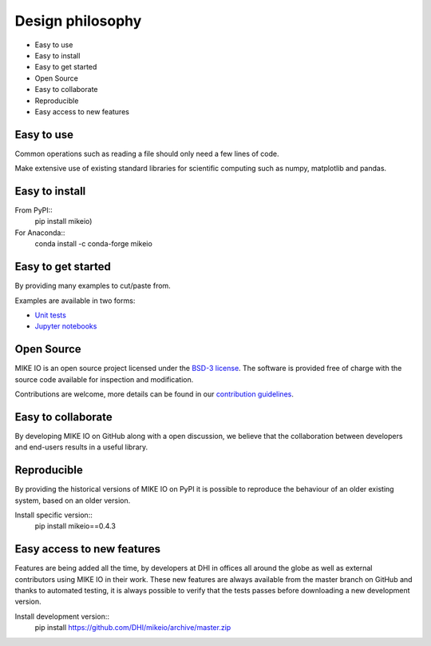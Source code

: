 .. _design:

Design philosophy
=================

* Easy to use
* Easy to install
* Easy to get started
* Open Source​
* Easy to collaborate​
* Reproducible
* Easy access to new features


Easy to use
-----------
Common operations such as reading a file should only need a few lines of code.

Make extensive use of existing standard libraries for scientific computing such as numpy, matplotlib and pandas.


Easy to install
---------------

From PyPI::
    pip install mikeio)

For Anaconda::
    conda install -c conda-forge mikeio

Easy to get started
-------------------
By providing many examples to cut/paste from.

Examples are available in two forms:

* `Unit tests <https://github.com/DHI/mikeio/tree/master/tests>`_
* `Jupyter notebooks <https://nbviewer.jupyter.org/github/DHI/mikeio/tree/master/notebooks/>`_

Open Source​
------------

MIKE IO is an open source project licensed under the `BSD-3 license <https://github.com/DHI/mikeio/blob/master/License.txt>`_.
The software is provided free of charge with the source code available for inspection and modification.

Contributions are welcome, more details can be found in our `contribution guidelines <https://github.com/DHI/mikeio/blob/master/CONTRIBUTING.md>`_.

Easy to collaborate​
--------------------

By developing MIKE IO on GitHub along with a open discussion, we believe that the collaboration between developers and end-users results in a useful library.

Reproducible
------------

By providing the historical versions of MIKE IO on PyPI it is possible to reproduce the behaviour of an older existing system, based on an older version.

Install specific version::
    pip install mikeio==0.4.3

Easy access to new features
---------------------------

Features are being added all the time, by developers at DHI in offices all around the globe as well as external contributors using MIKE IO in their work.
These new features are always available from the master branch on GitHub and thanks to automated testing, it is always possible to verify that the tests passes before downloading a new development version.

Install development version::
    pip install https://github.com/DHI/mikeio/archive/master.zip
